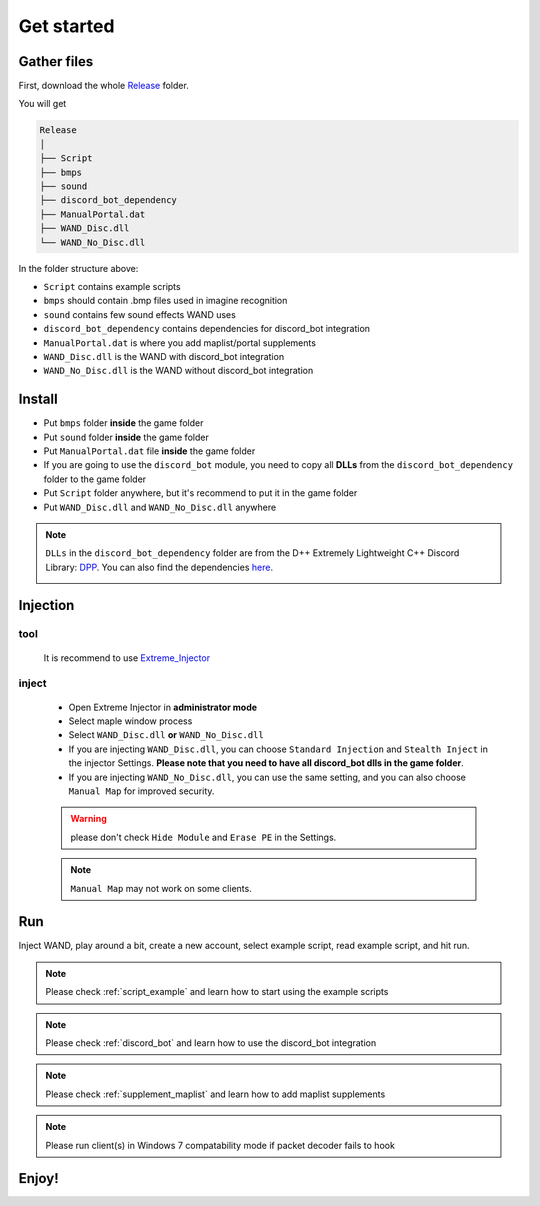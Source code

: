 Get started
===============

.. _gather_files:

Gather files
------------

First, download the whole Release_ folder.

.. _Release: https://github.com/SpikeMogo/New_WAND/tree/main/Release/

You will get 

.. code-block:: text

	Release
	│
	├── Script
	├── bmps
	├── sound
	├── discord_bot_dependency
	├── ManualPortal.dat
	├── WAND_Disc.dll
	└── WAND_No_Disc.dll
	


In the folder structure above:

- ``Script`` contains example scripts
- ``bmps`` should contain .bmp files used in imagine recognition 
- ``sound`` contains few sound effects WAND uses
- ``discord_bot_dependency`` contains dependencies for discord_bot integration
- ``ManualPortal.dat`` is where you add maplist/portal supplements
- ``WAND_Disc.dll`` is the WAND with discord_bot integration
- ``WAND_No_Disc.dll`` is the WAND without discord_bot integration


.. _installation:

Install
----------------
	
- Put ``bmps`` folder **inside** the game folder
- Put ``sound`` folder **inside** the game folder
- Put ``ManualPortal.dat`` file **inside** the game folder
- If you are going to use the ``discord_bot`` module, you need to copy all **DLLs** from the ``discord_bot_dependency`` folder to the game folder
- Put ``Script`` folder anywhere, but it's recommend to put it in the game folder
- Put ``WAND_Disc.dll`` and ``WAND_No_Disc.dll`` anywhere

.. note::

	``DLLs`` in the ``discord_bot_dependency`` folder are from the D++ Extremely Lightweight C++ Discord Library: DPP_. You can also find the dependencies here_.
			.. _DPP:  https://github.com/brainboxdotcc/DPP
			.. _here: https://github.com/brainboxdotcc/windows-bot-template

Injection
----------------

tool
^^^^^^^^^

	It is recommend to use Extreme_Injector_  
		.. _Extreme_Injector: https://github.com/master131/ExtremeInjector/releases


inject
^^^^^^^^^^
	- Open Extreme Injector in **administrator mode**
	- Select maple window process
	- Select ``WAND_Disc.dll`` **or** ``WAND_No_Disc.dll``
	- If you are injecting ``WAND_Disc.dll``, you can choose ``Standard Injection`` and ``Stealth Inject`` in the injector Settings. **Please note that you need to have all discord_bot dlls in the game folder**.
	- If you are injecting ``WAND_No_Disc.dll``, you can use the same setting, and you can also choose ``Manual Map`` for improved security.

	.. warning::

		please don't check ``Hide Module`` and ``Erase PE`` in the Settings.

	.. note::
		``Manual Map`` may not work on some clients.


.. _Run:

Run
----------------

Inject WAND, play around a bit, create a new account, select example script, read example script, and hit run.



.. note::

	Please check :ref:`script_example` and learn how to start using the example scripts


.. note::

	Please check :ref:`discord_bot` and learn how to use the discord_bot integration

.. note::

	Please check :ref:`supplement_maplist` and learn how to add maplist supplements

.. note::

	Please run client(s) in Windows 7 compatability mode if packet decoder fails to hook


Enjoy!
----------------


